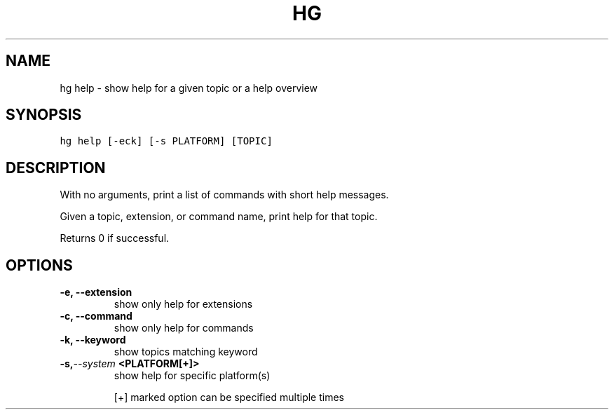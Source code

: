 .TH HG HELP  "" "" ""
.SH NAME
hg help \- show help for a given topic or a help overview
.\" Man page generated from reStructuredText.
.
.SH SYNOPSIS
.sp
.nf
.ft C
hg help [\-eck] [\-s PLATFORM] [TOPIC]
.ft P
.fi
.SH DESCRIPTION
.sp
With no arguments, print a list of commands with short help messages.
.sp
Given a topic, extension, or command name, print help for that
topic.
.sp
Returns 0 if successful.
.SH OPTIONS
.INDENT 0.0
.TP
.B \-e,  \-\-extension
.
show only help for extensions
.TP
.B \-c,  \-\-command
.
show only help for commands
.TP
.B \-k,  \-\-keyword
.
show topics matching keyword
.TP
.BI \-s,  \-\-system \ <PLATFORM[+]>
.
show help for specific platform(s)
.UNINDENT
.sp
[+] marked option can be specified multiple times
.\" Generated by docutils manpage writer.
.\" 
.
